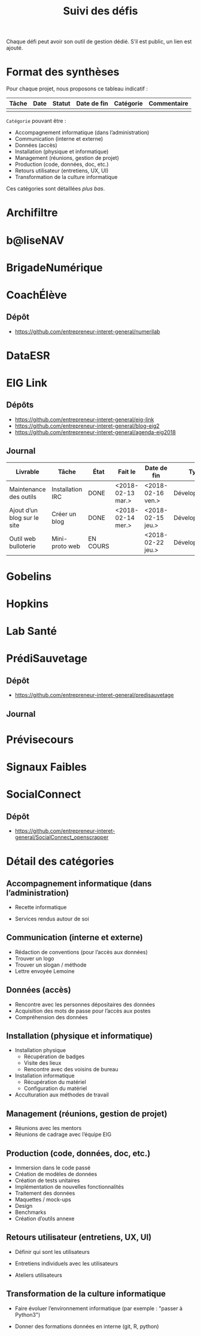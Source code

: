 #+title: Suivi des défis

Chaque défi peut avoir son outil de gestion dédié.  S’il est public,
un lien est ajouté.

* Format des synthèses

Pour chaque projet, nous proposons ce tableau indicatif :

| Tâche | Date | Statut | Date de fin | Catégorie | Commentaire |
|-------+------+--------+-------------+-----------+-------------|
|       |      |        |             |           |             |

=Catégorie= pouvant être :

- Accompagnement informatique (dans l’administration)
- Communication (interne et externe)
- Données (accès)
- Installation (physique et informatique)
- Management (réunions, gestion de projet)
- Production (code, données, doc, etc.)
- Retours utilisateur (entretiens, UX, UI)
- Transformation de la culture informatique

Ces catégories sont détaillées [[*D%C3%A9tail des cat%C3%A9gories][plus bas]].

* Archifiltre
* b@liseNAV
* BrigadeNumérique
* CoachÉlève

** Dépôt 

- https://github.com/entrepreneur-interet-general/numerilab

* DataESR
* EIG Link

** Dépôts

- https://github.com/entrepreneur-interet-general/eig-link
- https://github.com/entrepreneur-interet-general/blog-eig2
- https://github.com/entrepreneur-interet-general/agenda-eig2018

** Journal

| Livrable                    | Tâche            | État     | Fait le           | Date de fin       | Type          | Commentaire |
|-----------------------------+------------------+----------+-------------------+-------------------+---------------+-------------|
| Maintenance des outils      | Installation IRC | DONE     | <2018-02-13 mar.> | <2018-02-16 ven.> | Développement |             |
| Ajout d’un blog sur le site | Créer un blog    | DONE     | <2018-02-14 mer.> | <2018-02-15 jeu.> | Développement |             |
| Outil web bulloterie        | Mini-proto web   | EN COURS |                   | <2018-02-22 jeu.> | Développement |             |

* Gobelins
* Hopkins
* Lab Santé
* PrédiSauvetage

** Dépôt

- https://github.com/entrepreneur-interet-general/predisauvetage

** Journal

* Prévisecours
* Signaux Faibles
* SocialConnect

** Dépôt

- https://github.com/entrepreneur-interet-general/SocialConnect_openscrapper

* Détail des catégories

** Accompagnement informatique (dans l’administration)

- Recette informatique

- Services rendus autour de soi

** Communication (interne et externe)

- Rédaction de conventions (pour l’accès aux données)
- Trouver un logo
- Trouver un slogan / méthode
- Lettre envoyée Lemoine

** Données (accès)

- Rencontre avec les personnes dépositaires des données
- Acquisition des mots de passe pour l’accès aux postes
- Compréhension des données

** Installation (physique et informatique)

- Installation physique
  - Récupération de badges
  - Visite des lieux
  - Rencontre avec des voisins de bureau
- Installation informatique
  - Récupération du matériel
  - Configuration du matériel
- Acculturation aux méthodes de travail

** Management (réunions, gestion de projet)

- Réunions avec les mentors
- Réunions de cadrage avec l’équipe EIG

** Production (code, données, doc, etc.)

- Immersion dans le code passé
- Création de modèles de données
- Création de tests unitaires
- Implémentation de nouvelles fonctionnalités
- Traitement des données
- Maquettes / mock-ups
- Design
- Benchmarks
- Création d’outils annexe

** Retours utilisateur (entretiens, UX, UI)

- Définir qui sont les utilisateurs

- Entretiens individuels avec les utilisateurs

- Ateliers utilisateurs

** Transformation de la culture informatique

- Faire évoluer l’environnement informatique (par exemple : "passer à
  Python3")

- Donner des formations données en interne (git, R, python)

